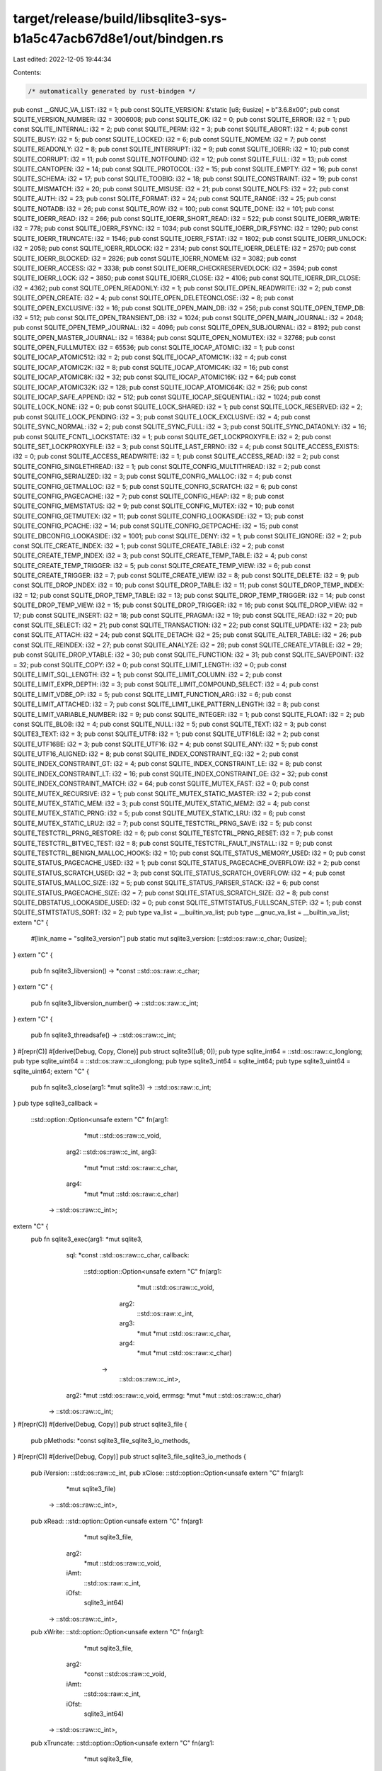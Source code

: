 target/release/build/libsqlite3-sys-b1a5c47acb67d8e1/out/bindgen.rs
===================================================================

Last edited: 2022-12-05 19:44:34

Contents:

.. code-block:: rs

    /* automatically generated by rust-bindgen */

pub const __GNUC_VA_LIST: i32 = 1;
pub const SQLITE_VERSION: &'static [u8; 6usize] = b"3.6.8\x00";
pub const SQLITE_VERSION_NUMBER: i32 = 3006008;
pub const SQLITE_OK: i32 = 0;
pub const SQLITE_ERROR: i32 = 1;
pub const SQLITE_INTERNAL: i32 = 2;
pub const SQLITE_PERM: i32 = 3;
pub const SQLITE_ABORT: i32 = 4;
pub const SQLITE_BUSY: i32 = 5;
pub const SQLITE_LOCKED: i32 = 6;
pub const SQLITE_NOMEM: i32 = 7;
pub const SQLITE_READONLY: i32 = 8;
pub const SQLITE_INTERRUPT: i32 = 9;
pub const SQLITE_IOERR: i32 = 10;
pub const SQLITE_CORRUPT: i32 = 11;
pub const SQLITE_NOTFOUND: i32 = 12;
pub const SQLITE_FULL: i32 = 13;
pub const SQLITE_CANTOPEN: i32 = 14;
pub const SQLITE_PROTOCOL: i32 = 15;
pub const SQLITE_EMPTY: i32 = 16;
pub const SQLITE_SCHEMA: i32 = 17;
pub const SQLITE_TOOBIG: i32 = 18;
pub const SQLITE_CONSTRAINT: i32 = 19;
pub const SQLITE_MISMATCH: i32 = 20;
pub const SQLITE_MISUSE: i32 = 21;
pub const SQLITE_NOLFS: i32 = 22;
pub const SQLITE_AUTH: i32 = 23;
pub const SQLITE_FORMAT: i32 = 24;
pub const SQLITE_RANGE: i32 = 25;
pub const SQLITE_NOTADB: i32 = 26;
pub const SQLITE_ROW: i32 = 100;
pub const SQLITE_DONE: i32 = 101;
pub const SQLITE_IOERR_READ: i32 = 266;
pub const SQLITE_IOERR_SHORT_READ: i32 = 522;
pub const SQLITE_IOERR_WRITE: i32 = 778;
pub const SQLITE_IOERR_FSYNC: i32 = 1034;
pub const SQLITE_IOERR_DIR_FSYNC: i32 = 1290;
pub const SQLITE_IOERR_TRUNCATE: i32 = 1546;
pub const SQLITE_IOERR_FSTAT: i32 = 1802;
pub const SQLITE_IOERR_UNLOCK: i32 = 2058;
pub const SQLITE_IOERR_RDLOCK: i32 = 2314;
pub const SQLITE_IOERR_DELETE: i32 = 2570;
pub const SQLITE_IOERR_BLOCKED: i32 = 2826;
pub const SQLITE_IOERR_NOMEM: i32 = 3082;
pub const SQLITE_IOERR_ACCESS: i32 = 3338;
pub const SQLITE_IOERR_CHECKRESERVEDLOCK: i32 = 3594;
pub const SQLITE_IOERR_LOCK: i32 = 3850;
pub const SQLITE_IOERR_CLOSE: i32 = 4106;
pub const SQLITE_IOERR_DIR_CLOSE: i32 = 4362;
pub const SQLITE_OPEN_READONLY: i32 = 1;
pub const SQLITE_OPEN_READWRITE: i32 = 2;
pub const SQLITE_OPEN_CREATE: i32 = 4;
pub const SQLITE_OPEN_DELETEONCLOSE: i32 = 8;
pub const SQLITE_OPEN_EXCLUSIVE: i32 = 16;
pub const SQLITE_OPEN_MAIN_DB: i32 = 256;
pub const SQLITE_OPEN_TEMP_DB: i32 = 512;
pub const SQLITE_OPEN_TRANSIENT_DB: i32 = 1024;
pub const SQLITE_OPEN_MAIN_JOURNAL: i32 = 2048;
pub const SQLITE_OPEN_TEMP_JOURNAL: i32 = 4096;
pub const SQLITE_OPEN_SUBJOURNAL: i32 = 8192;
pub const SQLITE_OPEN_MASTER_JOURNAL: i32 = 16384;
pub const SQLITE_OPEN_NOMUTEX: i32 = 32768;
pub const SQLITE_OPEN_FULLMUTEX: i32 = 65536;
pub const SQLITE_IOCAP_ATOMIC: i32 = 1;
pub const SQLITE_IOCAP_ATOMIC512: i32 = 2;
pub const SQLITE_IOCAP_ATOMIC1K: i32 = 4;
pub const SQLITE_IOCAP_ATOMIC2K: i32 = 8;
pub const SQLITE_IOCAP_ATOMIC4K: i32 = 16;
pub const SQLITE_IOCAP_ATOMIC8K: i32 = 32;
pub const SQLITE_IOCAP_ATOMIC16K: i32 = 64;
pub const SQLITE_IOCAP_ATOMIC32K: i32 = 128;
pub const SQLITE_IOCAP_ATOMIC64K: i32 = 256;
pub const SQLITE_IOCAP_SAFE_APPEND: i32 = 512;
pub const SQLITE_IOCAP_SEQUENTIAL: i32 = 1024;
pub const SQLITE_LOCK_NONE: i32 = 0;
pub const SQLITE_LOCK_SHARED: i32 = 1;
pub const SQLITE_LOCK_RESERVED: i32 = 2;
pub const SQLITE_LOCK_PENDING: i32 = 3;
pub const SQLITE_LOCK_EXCLUSIVE: i32 = 4;
pub const SQLITE_SYNC_NORMAL: i32 = 2;
pub const SQLITE_SYNC_FULL: i32 = 3;
pub const SQLITE_SYNC_DATAONLY: i32 = 16;
pub const SQLITE_FCNTL_LOCKSTATE: i32 = 1;
pub const SQLITE_GET_LOCKPROXYFILE: i32 = 2;
pub const SQLITE_SET_LOCKPROXYFILE: i32 = 3;
pub const SQLITE_LAST_ERRNO: i32 = 4;
pub const SQLITE_ACCESS_EXISTS: i32 = 0;
pub const SQLITE_ACCESS_READWRITE: i32 = 1;
pub const SQLITE_ACCESS_READ: i32 = 2;
pub const SQLITE_CONFIG_SINGLETHREAD: i32 = 1;
pub const SQLITE_CONFIG_MULTITHREAD: i32 = 2;
pub const SQLITE_CONFIG_SERIALIZED: i32 = 3;
pub const SQLITE_CONFIG_MALLOC: i32 = 4;
pub const SQLITE_CONFIG_GETMALLOC: i32 = 5;
pub const SQLITE_CONFIG_SCRATCH: i32 = 6;
pub const SQLITE_CONFIG_PAGECACHE: i32 = 7;
pub const SQLITE_CONFIG_HEAP: i32 = 8;
pub const SQLITE_CONFIG_MEMSTATUS: i32 = 9;
pub const SQLITE_CONFIG_MUTEX: i32 = 10;
pub const SQLITE_CONFIG_GETMUTEX: i32 = 11;
pub const SQLITE_CONFIG_LOOKASIDE: i32 = 13;
pub const SQLITE_CONFIG_PCACHE: i32 = 14;
pub const SQLITE_CONFIG_GETPCACHE: i32 = 15;
pub const SQLITE_DBCONFIG_LOOKASIDE: i32 = 1001;
pub const SQLITE_DENY: i32 = 1;
pub const SQLITE_IGNORE: i32 = 2;
pub const SQLITE_CREATE_INDEX: i32 = 1;
pub const SQLITE_CREATE_TABLE: i32 = 2;
pub const SQLITE_CREATE_TEMP_INDEX: i32 = 3;
pub const SQLITE_CREATE_TEMP_TABLE: i32 = 4;
pub const SQLITE_CREATE_TEMP_TRIGGER: i32 = 5;
pub const SQLITE_CREATE_TEMP_VIEW: i32 = 6;
pub const SQLITE_CREATE_TRIGGER: i32 = 7;
pub const SQLITE_CREATE_VIEW: i32 = 8;
pub const SQLITE_DELETE: i32 = 9;
pub const SQLITE_DROP_INDEX: i32 = 10;
pub const SQLITE_DROP_TABLE: i32 = 11;
pub const SQLITE_DROP_TEMP_INDEX: i32 = 12;
pub const SQLITE_DROP_TEMP_TABLE: i32 = 13;
pub const SQLITE_DROP_TEMP_TRIGGER: i32 = 14;
pub const SQLITE_DROP_TEMP_VIEW: i32 = 15;
pub const SQLITE_DROP_TRIGGER: i32 = 16;
pub const SQLITE_DROP_VIEW: i32 = 17;
pub const SQLITE_INSERT: i32 = 18;
pub const SQLITE_PRAGMA: i32 = 19;
pub const SQLITE_READ: i32 = 20;
pub const SQLITE_SELECT: i32 = 21;
pub const SQLITE_TRANSACTION: i32 = 22;
pub const SQLITE_UPDATE: i32 = 23;
pub const SQLITE_ATTACH: i32 = 24;
pub const SQLITE_DETACH: i32 = 25;
pub const SQLITE_ALTER_TABLE: i32 = 26;
pub const SQLITE_REINDEX: i32 = 27;
pub const SQLITE_ANALYZE: i32 = 28;
pub const SQLITE_CREATE_VTABLE: i32 = 29;
pub const SQLITE_DROP_VTABLE: i32 = 30;
pub const SQLITE_FUNCTION: i32 = 31;
pub const SQLITE_SAVEPOINT: i32 = 32;
pub const SQLITE_COPY: i32 = 0;
pub const SQLITE_LIMIT_LENGTH: i32 = 0;
pub const SQLITE_LIMIT_SQL_LENGTH: i32 = 1;
pub const SQLITE_LIMIT_COLUMN: i32 = 2;
pub const SQLITE_LIMIT_EXPR_DEPTH: i32 = 3;
pub const SQLITE_LIMIT_COMPOUND_SELECT: i32 = 4;
pub const SQLITE_LIMIT_VDBE_OP: i32 = 5;
pub const SQLITE_LIMIT_FUNCTION_ARG: i32 = 6;
pub const SQLITE_LIMIT_ATTACHED: i32 = 7;
pub const SQLITE_LIMIT_LIKE_PATTERN_LENGTH: i32 = 8;
pub const SQLITE_LIMIT_VARIABLE_NUMBER: i32 = 9;
pub const SQLITE_INTEGER: i32 = 1;
pub const SQLITE_FLOAT: i32 = 2;
pub const SQLITE_BLOB: i32 = 4;
pub const SQLITE_NULL: i32 = 5;
pub const SQLITE_TEXT: i32 = 3;
pub const SQLITE3_TEXT: i32 = 3;
pub const SQLITE_UTF8: i32 = 1;
pub const SQLITE_UTF16LE: i32 = 2;
pub const SQLITE_UTF16BE: i32 = 3;
pub const SQLITE_UTF16: i32 = 4;
pub const SQLITE_ANY: i32 = 5;
pub const SQLITE_UTF16_ALIGNED: i32 = 8;
pub const SQLITE_INDEX_CONSTRAINT_EQ: i32 = 2;
pub const SQLITE_INDEX_CONSTRAINT_GT: i32 = 4;
pub const SQLITE_INDEX_CONSTRAINT_LE: i32 = 8;
pub const SQLITE_INDEX_CONSTRAINT_LT: i32 = 16;
pub const SQLITE_INDEX_CONSTRAINT_GE: i32 = 32;
pub const SQLITE_INDEX_CONSTRAINT_MATCH: i32 = 64;
pub const SQLITE_MUTEX_FAST: i32 = 0;
pub const SQLITE_MUTEX_RECURSIVE: i32 = 1;
pub const SQLITE_MUTEX_STATIC_MASTER: i32 = 2;
pub const SQLITE_MUTEX_STATIC_MEM: i32 = 3;
pub const SQLITE_MUTEX_STATIC_MEM2: i32 = 4;
pub const SQLITE_MUTEX_STATIC_PRNG: i32 = 5;
pub const SQLITE_MUTEX_STATIC_LRU: i32 = 6;
pub const SQLITE_MUTEX_STATIC_LRU2: i32 = 7;
pub const SQLITE_TESTCTRL_PRNG_SAVE: i32 = 5;
pub const SQLITE_TESTCTRL_PRNG_RESTORE: i32 = 6;
pub const SQLITE_TESTCTRL_PRNG_RESET: i32 = 7;
pub const SQLITE_TESTCTRL_BITVEC_TEST: i32 = 8;
pub const SQLITE_TESTCTRL_FAULT_INSTALL: i32 = 9;
pub const SQLITE_TESTCTRL_BENIGN_MALLOC_HOOKS: i32 = 10;
pub const SQLITE_STATUS_MEMORY_USED: i32 = 0;
pub const SQLITE_STATUS_PAGECACHE_USED: i32 = 1;
pub const SQLITE_STATUS_PAGECACHE_OVERFLOW: i32 = 2;
pub const SQLITE_STATUS_SCRATCH_USED: i32 = 3;
pub const SQLITE_STATUS_SCRATCH_OVERFLOW: i32 = 4;
pub const SQLITE_STATUS_MALLOC_SIZE: i32 = 5;
pub const SQLITE_STATUS_PARSER_STACK: i32 = 6;
pub const SQLITE_STATUS_PAGECACHE_SIZE: i32 = 7;
pub const SQLITE_STATUS_SCRATCH_SIZE: i32 = 8;
pub const SQLITE_DBSTATUS_LOOKASIDE_USED: i32 = 0;
pub const SQLITE_STMTSTATUS_FULLSCAN_STEP: i32 = 1;
pub const SQLITE_STMTSTATUS_SORT: i32 = 2;
pub type va_list = __builtin_va_list;
pub type __gnuc_va_list = __builtin_va_list;
extern "C" {
    #[link_name = "sqlite3_version"]
    pub static mut sqlite3_version: [::std::os::raw::c_char; 0usize];
}
extern "C" {
    pub fn sqlite3_libversion() -> *const ::std::os::raw::c_char;
}
extern "C" {
    pub fn sqlite3_libversion_number() -> ::std::os::raw::c_int;
}
extern "C" {
    pub fn sqlite3_threadsafe() -> ::std::os::raw::c_int;
}
#[repr(C)]
#[derive(Debug, Copy, Clone)]
pub struct sqlite3([u8; 0]);
pub type sqlite_int64 = ::std::os::raw::c_longlong;
pub type sqlite_uint64 = ::std::os::raw::c_ulonglong;
pub type sqlite3_int64 = sqlite_int64;
pub type sqlite3_uint64 = sqlite_uint64;
extern "C" {
    pub fn sqlite3_close(arg1: *mut sqlite3) -> ::std::os::raw::c_int;
}
pub type sqlite3_callback =
    ::std::option::Option<unsafe extern "C" fn(arg1:
                                                   *mut ::std::os::raw::c_void,
                                               arg2: ::std::os::raw::c_int,
                                               arg3:
                                                   *mut *mut ::std::os::raw::c_char,
                                               arg4:
                                                   *mut *mut ::std::os::raw::c_char)
                              -> ::std::os::raw::c_int>;
extern "C" {
    pub fn sqlite3_exec(arg1: *mut sqlite3,
                        sql: *const ::std::os::raw::c_char,
                        callback:
                            ::std::option::Option<unsafe extern "C" fn(arg1:
                                                                           *mut ::std::os::raw::c_void,
                                                                       arg2:
                                                                           ::std::os::raw::c_int,
                                                                       arg3:
                                                                           *mut *mut ::std::os::raw::c_char,
                                                                       arg4:
                                                                           *mut *mut ::std::os::raw::c_char)
                                                      ->
                                                          ::std::os::raw::c_int>,
                        arg2: *mut ::std::os::raw::c_void,
                        errmsg: *mut *mut ::std::os::raw::c_char)
     -> ::std::os::raw::c_int;
}
#[repr(C)]
#[derive(Debug, Copy)]
pub struct sqlite3_file {
    pub pMethods: *const sqlite3_file_sqlite3_io_methods,
}
#[repr(C)]
#[derive(Debug, Copy)]
pub struct sqlite3_file_sqlite3_io_methods {
    pub iVersion: ::std::os::raw::c_int,
    pub xClose: ::std::option::Option<unsafe extern "C" fn(arg1:
                                                               *mut sqlite3_file)
                                          -> ::std::os::raw::c_int>,
    pub xRead: ::std::option::Option<unsafe extern "C" fn(arg1:
                                                              *mut sqlite3_file,
                                                          arg2:
                                                              *mut ::std::os::raw::c_void,
                                                          iAmt:
                                                              ::std::os::raw::c_int,
                                                          iOfst:
                                                              sqlite3_int64)
                                         -> ::std::os::raw::c_int>,
    pub xWrite: ::std::option::Option<unsafe extern "C" fn(arg1:
                                                               *mut sqlite3_file,
                                                           arg2:
                                                               *const ::std::os::raw::c_void,
                                                           iAmt:
                                                               ::std::os::raw::c_int,
                                                           iOfst:
                                                               sqlite3_int64)
                                          -> ::std::os::raw::c_int>,
    pub xTruncate: ::std::option::Option<unsafe extern "C" fn(arg1:
                                                                  *mut sqlite3_file,
                                                              size:
                                                                  sqlite3_int64)
                                             -> ::std::os::raw::c_int>,
    pub xSync: ::std::option::Option<unsafe extern "C" fn(arg1:
                                                              *mut sqlite3_file,
                                                          flags:
                                                              ::std::os::raw::c_int)
                                         -> ::std::os::raw::c_int>,
    pub xFileSize: ::std::option::Option<unsafe extern "C" fn(arg1:
                                                                  *mut sqlite3_file,
                                                              pSize:
                                                                  *mut sqlite3_int64)
                                             -> ::std::os::raw::c_int>,
    pub xLock: ::std::option::Option<unsafe extern "C" fn(arg1:
                                                              *mut sqlite3_file,
                                                          arg2:
                                                              ::std::os::raw::c_int)
                                         -> ::std::os::raw::c_int>,
    pub xUnlock: ::std::option::Option<unsafe extern "C" fn(arg1:
                                                                *mut sqlite3_file,
                                                            arg2:
                                                                ::std::os::raw::c_int)
                                           -> ::std::os::raw::c_int>,
    pub xCheckReservedLock: ::std::option::Option<unsafe extern "C" fn(arg1:
                                                                           *mut sqlite3_file,
                                                                       pResOut:
                                                                           *mut ::std::os::raw::c_int)
                                                      ->
                                                          ::std::os::raw::c_int>,
    pub xFileControl: ::std::option::Option<unsafe extern "C" fn(arg1:
                                                                     *mut sqlite3_file,
                                                                 op:
                                                                     ::std::os::raw::c_int,
                                                                 pArg:
                                                                     *mut ::std::os::raw::c_void)
                                                -> ::std::os::raw::c_int>,
    pub xSectorSize: ::std::option::Option<unsafe extern "C" fn(arg1:
                                                                    *mut sqlite3_file)
                                               -> ::std::os::raw::c_int>,
    pub xDeviceCharacteristics: ::std::option::Option<unsafe extern "C" fn(arg1:
                                                                               *mut sqlite3_file)
                                                          ->
                                                              ::std::os::raw::c_int>,
}
#[test]
fn bindgen_test_layout_sqlite3_file_sqlite3_io_methods() {
    assert_eq!(::std::mem::size_of::<sqlite3_file_sqlite3_io_methods>() ,
               104usize);
    assert_eq!(::std::mem::align_of::<sqlite3_file_sqlite3_io_methods>() ,
               8usize);
}
impl Clone for sqlite3_file_sqlite3_io_methods {
    fn clone(&self) -> Self { *self }
}
#[test]
fn bindgen_test_layout_sqlite3_file() {
    assert_eq!(::std::mem::size_of::<sqlite3_file>() , 8usize);
    assert_eq!(::std::mem::align_of::<sqlite3_file>() , 8usize);
}
impl Clone for sqlite3_file {
    fn clone(&self) -> Self { *self }
}
pub type sqlite3_io_methods = sqlite3_file_sqlite3_io_methods;
#[repr(C)]
#[derive(Debug, Copy, Clone)]
pub struct sqlite3_mutex([u8; 0]);
#[repr(C)]
#[derive(Debug, Copy)]
pub struct sqlite3_vfs {
    pub iVersion: ::std::os::raw::c_int,
    pub szOsFile: ::std::os::raw::c_int,
    pub mxPathname: ::std::os::raw::c_int,
    pub pNext: *mut sqlite3_vfs,
    pub zName: *const ::std::os::raw::c_char,
    pub pAppData: *mut ::std::os::raw::c_void,
    pub xOpen: ::std::option::Option<unsafe extern "C" fn(arg1:
                                                              *mut sqlite3_vfs,
                                                          zName:
                                                              *const ::std::os::raw::c_char,
                                                          arg2:
                                                              *mut sqlite3_file,
                                                          flags:
                                                              ::std::os::raw::c_int,
                                                          pOutFlags:
                                                              *mut ::std::os::raw::c_int)
                                         -> ::std::os::raw::c_int>,
    pub xDelete: ::std::option::Option<unsafe extern "C" fn(arg1:
                                                                *mut sqlite3_vfs,
                                                            zName:
                                                                *const ::std::os::raw::c_char,
                                                            syncDir:
                                                                ::std::os::raw::c_int)
                                           -> ::std::os::raw::c_int>,
    pub xAccess: ::std::option::Option<unsafe extern "C" fn(arg1:
                                                                *mut sqlite3_vfs,
                                                            zName:
                                                                *const ::std::os::raw::c_char,
                                                            flags:
                                                                ::std::os::raw::c_int,
                                                            pResOut:
                                                                *mut ::std::os::raw::c_int)
                                           -> ::std::os::raw::c_int>,
    pub xFullPathname: ::std::option::Option<unsafe extern "C" fn(arg1:
                                                                      *mut sqlite3_vfs,
                                                                  zName:
                                                                      *const ::std::os::raw::c_char,
                                                                  nOut:
                                                                      ::std::os::raw::c_int,
                                                                  zOut:
                                                                      *mut ::std::os::raw::c_char)
                                                 -> ::std::os::raw::c_int>,
    pub xDlOpen: ::std::option::Option<unsafe extern "C" fn(arg1:
                                                                *mut sqlite3_vfs,
                                                            zFilename:
                                                                *const ::std::os::raw::c_char)
                                           -> *mut ::std::os::raw::c_void>,
    pub xDlError: ::std::option::Option<unsafe extern "C" fn(arg1:
                                                                 *mut sqlite3_vfs,
                                                             nByte:
                                                                 ::std::os::raw::c_int,
                                                             zErrMsg:
                                                                 *mut ::std::os::raw::c_char)>,
    pub xDlSym: ::std::option::Option<unsafe extern "C" fn(arg1:
                                                               *mut sqlite3_vfs,
                                                           arg2:
                                                               *mut ::std::os::raw::c_void,
                                                           zSymbol:
                                                               *const ::std::os::raw::c_char)
                                          ->
                                              ::std::option::Option<unsafe extern "C" fn()>>,
    pub xDlClose: ::std::option::Option<unsafe extern "C" fn(arg1:
                                                                 *mut sqlite3_vfs,
                                                             arg2:
                                                                 *mut ::std::os::raw::c_void)>,
    pub xRandomness: ::std::option::Option<unsafe extern "C" fn(arg1:
                                                                    *mut sqlite3_vfs,
                                                                nByte:
                                                                    ::std::os::raw::c_int,
                                                                zOut:
                                                                    *mut ::std::os::raw::c_char)
                                               -> ::std::os::raw::c_int>,
    pub xSleep: ::std::option::Option<unsafe extern "C" fn(arg1:
                                                               *mut sqlite3_vfs,
                                                           microseconds:
                                                               ::std::os::raw::c_int)
                                          -> ::std::os::raw::c_int>,
    pub xCurrentTime: ::std::option::Option<unsafe extern "C" fn(arg1:
                                                                     *mut sqlite3_vfs,
                                                                 arg2:
                                                                     *mut f64)
                                                -> ::std::os::raw::c_int>,
    pub xGetLastError: ::std::option::Option<unsafe extern "C" fn(arg1:
                                                                      *mut sqlite3_vfs,
                                                                  arg2:
                                                                      ::std::os::raw::c_int,
                                                                  arg3:
                                                                      *mut ::std::os::raw::c_char)
                                                 -> ::std::os::raw::c_int>,
}
#[test]
fn bindgen_test_layout_sqlite3_vfs() {
    assert_eq!(::std::mem::size_of::<sqlite3_vfs>() , 136usize);
    assert_eq!(::std::mem::align_of::<sqlite3_vfs>() , 8usize);
}
impl Clone for sqlite3_vfs {
    fn clone(&self) -> Self { *self }
}
extern "C" {
    pub fn sqlite3_initialize() -> ::std::os::raw::c_int;
}
extern "C" {
    pub fn sqlite3_shutdown() -> ::std::os::raw::c_int;
}
extern "C" {
    pub fn sqlite3_os_init() -> ::std::os::raw::c_int;
}
extern "C" {
    pub fn sqlite3_os_end() -> ::std::os::raw::c_int;
}
extern "C" {
    pub fn sqlite3_config(arg1: ::std::os::raw::c_int, ...)
     -> ::std::os::raw::c_int;
}
extern "C" {
    pub fn sqlite3_db_config(arg1: *mut sqlite3,
                             op: ::std::os::raw::c_int, ...)
     -> ::std::os::raw::c_int;
}
#[repr(C)]
#[derive(Debug, Copy)]
pub struct sqlite3_mem_methods {
    pub xMalloc: ::std::option::Option<unsafe extern "C" fn(arg1:
                                                                ::std::os::raw::c_int)
                                           -> *mut ::std::os::raw::c_void>,
    pub xFree: ::std::option::Option<unsafe extern "C" fn(arg1:
                                                              *mut ::std::os::raw::c_void)>,
    pub xRealloc: ::std::option::Option<unsafe extern "C" fn(arg1:
                                                                 *mut ::std::os::raw::c_void,
                                                             arg2:
                                                                 ::std::os::raw::c_int)
                                            -> *mut ::std::os::raw::c_void>,
    pub xSize: ::std::option::Option<unsafe extern "C" fn(arg1:
                                                              *mut ::std::os::raw::c_void)
                                         -> ::std::os::raw::c_int>,
    pub xRoundup: ::std::option::Option<unsafe extern "C" fn(arg1:
                                                                 ::std::os::raw::c_int)
                                            -> ::std::os::raw::c_int>,
    pub xInit: ::std::option::Option<unsafe extern "C" fn(arg1:
                                                              *mut ::std::os::raw::c_void)
                                         -> ::std::os::raw::c_int>,
    pub xShutdown: ::std::option::Option<unsafe extern "C" fn(arg1:
                                                                  *mut ::std::os::raw::c_void)>,
    pub pAppData: *mut ::std::os::raw::c_void,
}
#[test]
fn bindgen_test_layout_sqlite3_mem_methods() {
    assert_eq!(::std::mem::size_of::<sqlite3_mem_methods>() , 64usize);
    assert_eq!(::std::mem::align_of::<sqlite3_mem_methods>() , 8usize);
}
impl Clone for sqlite3_mem_methods {
    fn clone(&self) -> Self { *self }
}
extern "C" {
    pub fn sqlite3_extended_result_codes(arg1: *mut sqlite3,
                                         onoff: ::std::os::raw::c_int)
     -> ::std::os::raw::c_int;
}
extern "C" {
    pub fn sqlite3_last_insert_rowid(arg1: *mut sqlite3) -> sqlite3_int64;
}
extern "C" {
    pub fn sqlite3_changes(arg1: *mut sqlite3) -> ::std::os::raw::c_int;
}
extern "C" {
    pub fn sqlite3_total_changes(arg1: *mut sqlite3) -> ::std::os::raw::c_int;
}
extern "C" {
    pub fn sqlite3_interrupt(arg1: *mut sqlite3);
}
extern "C" {
    pub fn sqlite3_complete(sql: *const ::std::os::raw::c_char)
     -> ::std::os::raw::c_int;
}
extern "C" {
    pub fn sqlite3_complete16(sql: *const ::std::os::raw::c_void)
     -> ::std::os::raw::c_int;
}
extern "C" {
    pub fn sqlite3_busy_handler(arg1: *mut sqlite3,
                                arg2:
                                    ::std::option::Option<unsafe extern "C" fn(arg1:
                                                                                   *mut ::std::os::raw::c_void,
                                                                               arg2:
                                                                                   ::std::os::raw::c_int)
                                                              ->
                                                                  ::std::os::raw::c_int>,
                                arg3: *mut ::std::os::raw::c_void)
     -> ::std::os::raw::c_int;
}
extern "C" {
    pub fn sqlite3_busy_timeout(arg1: *mut sqlite3, ms: ::std::os::raw::c_int)
     -> ::std::os::raw::c_int;
}
extern "C" {
    pub fn sqlite3_get_table(db: *mut sqlite3,
                             zSql: *const ::std::os::raw::c_char,
                             pazResult: *mut *mut *mut ::std::os::raw::c_char,
                             pnRow: *mut ::std::os::raw::c_int,
                             pnColumn: *mut ::std::os::raw::c_int,
                             pzErrmsg: *mut *mut ::std::os::raw::c_char)
     -> ::std::os::raw::c_int;
}
extern "C" {
    pub fn sqlite3_free_table(result: *mut *mut ::std::os::raw::c_char);
}
extern "C" {
    pub fn sqlite3_mprintf(arg1: *const ::std::os::raw::c_char, ...)
     -> *mut ::std::os::raw::c_char;
}
extern "C" {
    pub fn sqlite3_vmprintf(arg1: *const ::std::os::raw::c_char,
                            arg2: *mut __va_list_tag)
     -> *mut ::std::os::raw::c_char;
}
extern "C" {
    pub fn sqlite3_snprintf(arg1: ::std::os::raw::c_int,
                            arg2: *mut ::std::os::raw::c_char,
                            arg3: *const ::std::os::raw::c_char, ...)
     -> *mut ::std::os::raw::c_char;
}
extern "C" {
    pub fn sqlite3_malloc(arg1: ::std::os::raw::c_int)
     -> *mut ::std::os::raw::c_void;
}
extern "C" {
    pub fn sqlite3_realloc(arg1: *mut ::std::os::raw::c_void,
                           arg2: ::std::os::raw::c_int)
     -> *mut ::std::os::raw::c_void;
}
extern "C" {
    pub fn sqlite3_free(arg1: *mut ::std::os::raw::c_void);
}
extern "C" {
    pub fn sqlite3_memory_used() -> sqlite3_int64;
}
extern "C" {
    pub fn sqlite3_memory_highwater(resetFlag: ::std::os::raw::c_int)
     -> sqlite3_int64;
}
extern "C" {
    pub fn sqlite3_randomness(N: ::std::os::raw::c_int,
                              P: *mut ::std::os::raw::c_void);
}
extern "C" {
    pub fn sqlite3_set_authorizer(arg1: *mut sqlite3,
                                  xAuth:
                                      ::std::option::Option<unsafe extern "C" fn(arg1:
                                                                                     *mut ::std::os::raw::c_void,
                                                                                 arg2:
                                                                                     ::std::os::raw::c_int,
                                                                                 arg3:
                                                                                     *const ::std::os::raw::c_char,
                                                                                 arg4:
                                                                                     *const ::std::os::raw::c_char,
                                                                                 arg5:
                                                                                     *const ::std::os::raw::c_char,
                                                                                 arg6:
                                                                                     *const ::std::os::raw::c_char)
                                                                ->
                                                                    ::std::os::raw::c_int>,
                                  pUserData: *mut ::std::os::raw::c_void)
     -> ::std::os::raw::c_int;
}
extern "C" {
    pub fn sqlite3_trace(arg1: *mut sqlite3,
                         xTrace:
                             ::std::option::Option<unsafe extern "C" fn(arg1:
                                                                            *mut ::std::os::raw::c_void,
                                                                        arg2:
                                                                            *const ::std::os::raw::c_char)>,
                         arg2: *mut ::std::os::raw::c_void)
     -> *mut ::std::os::raw::c_void;
}
extern "C" {
    pub fn sqlite3_profile(arg1: *mut sqlite3,
                           xProfile:
                               ::std::option::Option<unsafe extern "C" fn(arg1:
                                                                              *mut ::std::os::raw::c_void,
                                                                          arg2:
                                                                              *const ::std::os::raw::c_char,
                                                                          arg3:
                                                                              sqlite3_uint64)>,
                           arg2: *mut ::std::os::raw::c_void)
     -> *mut ::std::os::raw::c_void;
}
extern "C" {
    pub fn sqlite3_progress_handler(arg1: *mut sqlite3,
                                    arg2: ::std::os::raw::c_int,
                                    arg3:
                                        ::std::option::Option<unsafe extern "C" fn(arg1:
                                                                                       *mut ::std::os::raw::c_void)
                                                                  ->
                                                                      ::std::os::raw::c_int>,
                                    arg4: *mut ::std::os::raw::c_void);
}
extern "C" {
    pub fn sqlite3_open(filename: *const ::std::os::raw::c_char,
                        ppDb: *mut *mut sqlite3) -> ::std::os::raw::c_int;
}
extern "C" {
    pub fn sqlite3_open16(filename: *const ::std::os::raw::c_void,
                          ppDb: *mut *mut sqlite3) -> ::std::os::raw::c_int;
}
extern "C" {
    pub fn sqlite3_open_v2(filename: *const ::std::os::raw::c_char,
                           ppDb: *mut *mut sqlite3,
                           flags: ::std::os::raw::c_int,
                           zVfs: *const ::std::os::raw::c_char)
     -> ::std::os::raw::c_int;
}
extern "C" {
    pub fn sqlite3_errcode(db: *mut sqlite3) -> ::std::os::raw::c_int;
}
extern "C" {
    pub fn sqlite3_extended_errcode(db: *mut sqlite3)
     -> ::std::os::raw::c_int;
}
extern "C" {
    pub fn sqlite3_errmsg(arg1: *mut sqlite3)
     -> *const ::std::os::raw::c_char;
}
extern "C" {
    pub fn sqlite3_errmsg16(arg1: *mut sqlite3)
     -> *const ::std::os::raw::c_void;
}
#[repr(C)]
#[derive(Debug, Copy, Clone)]
pub struct sqlite3_stmt([u8; 0]);
extern "C" {
    pub fn sqlite3_limit(arg1: *mut sqlite3, id: ::std::os::raw::c_int,
                         newVal: ::std::os::raw::c_int)
     -> ::std::os::raw::c_int;
}
extern "C" {
    pub fn sqlite3_prepare(db: *mut sqlite3,
                           zSql: *const ::std::os::raw::c_char,
                           nByte: ::std::os::raw::c_int,
                           ppStmt: *mut *mut sqlite3_stmt,
                           pzTail: *mut *const ::std::os::raw::c_char)
     -> ::std::os::raw::c_int;
}
extern "C" {
    pub fn sqlite3_prepare_v2(db: *mut sqlite3,
                              zSql: *const ::std::os::raw::c_char,
                              nByte: ::std::os::raw::c_int,
                              ppStmt: *mut *mut sqlite3_stmt,
                              pzTail: *mut *const ::std::os::raw::c_char)
     -> ::std::os::raw::c_int;
}
extern "C" {
    pub fn sqlite3_prepare16(db: *mut sqlite3,
                             zSql: *const ::std::os::raw::c_void,
                             nByte: ::std::os::raw::c_int,
                             ppStmt: *mut *mut sqlite3_stmt,
                             pzTail: *mut *const ::std::os::raw::c_void)
     -> ::std::os::raw::c_int;
}
extern "C" {
    pub fn sqlite3_prepare16_v2(db: *mut sqlite3,
                                zSql: *const ::std::os::raw::c_void,
                                nByte: ::std::os::raw::c_int,
                                ppStmt: *mut *mut sqlite3_stmt,
                                pzTail: *mut *const ::std::os::raw::c_void)
     -> ::std::os::raw::c_int;
}
extern "C" {
    pub fn sqlite3_sql(pStmt: *mut sqlite3_stmt)
     -> *const ::std::os::raw::c_char;
}
#[repr(C)]
#[derive(Debug, Copy, Clone)]
pub struct Mem([u8; 0]);
pub type sqlite3_value = Mem;
#[repr(C)]
#[derive(Debug, Copy, Clone)]
pub struct sqlite3_context([u8; 0]);
extern "C" {
    pub fn sqlite3_bind_blob(arg1: *mut sqlite3_stmt,
                             arg2: ::std::os::raw::c_int,
                             arg3: *const ::std::os::raw::c_void,
                             n: ::std::os::raw::c_int,
                             arg4:
                                 ::std::option::Option<unsafe extern "C" fn(arg1:
                                                                                *mut ::std::os::raw::c_void)>)
     -> ::std::os::raw::c_int;
}
extern "C" {
    pub fn sqlite3_bind_double(arg1: *mut sqlite3_stmt,
                               arg2: ::std::os::raw::c_int, arg3: f64)
     -> ::std::os::raw::c_int;
}
extern "C" {
    pub fn sqlite3_bind_int(arg1: *mut sqlite3_stmt,
                            arg2: ::std::os::raw::c_int,
                            arg3: ::std::os::raw::c_int)
     -> ::std::os::raw::c_int;
}
extern "C" {
    pub fn sqlite3_bind_int64(arg1: *mut sqlite3_stmt,
                              arg2: ::std::os::raw::c_int,
                              arg3: sqlite3_int64) -> ::std::os::raw::c_int;
}
extern "C" {
    pub fn sqlite3_bind_null(arg1: *mut sqlite3_stmt,
                             arg2: ::std::os::raw::c_int)
     -> ::std::os::raw::c_int;
}
extern "C" {
    pub fn sqlite3_bind_text(arg1: *mut sqlite3_stmt,
                             arg2: ::std::os::raw::c_int,
                             arg3: *const ::std::os::raw::c_char,
                             n: ::std::os::raw::c_int,
                             arg4:
                                 ::std::option::Option<unsafe extern "C" fn(arg1:
                                                                                *mut ::std::os::raw::c_void)>)
     -> ::std::os::raw::c_int;
}
extern "C" {
    pub fn sqlite3_bind_text16(arg1: *mut sqlite3_stmt,
                               arg2: ::std::os::raw::c_int,
                               arg3: *const ::std::os::raw::c_void,
                               arg4: ::std::os::raw::c_int,
                               arg5:
                                   ::std::option::Option<unsafe extern "C" fn(arg1:
                                                                                  *mut ::std::os::raw::c_void)>)
     -> ::std::os::raw::c_int;
}
extern "C" {
    pub fn sqlite3_bind_value(arg1: *mut sqlite3_stmt,
                              arg2: ::std::os::raw::c_int,
                              arg3: *const sqlite3_value)
     -> ::std::os::raw::c_int;
}
extern "C" {
    pub fn sqlite3_bind_zeroblob(arg1: *mut sqlite3_stmt,
                                 arg2: ::std::os::raw::c_int,
                                 n: ::std::os::raw::c_int)
     -> ::std::os::raw::c_int;
}
extern "C" {
    pub fn sqlite3_bind_parameter_count(arg1: *mut sqlite3_stmt)
     -> ::std::os::raw::c_int;
}
extern "C" {
    pub fn sqlite3_bind_parameter_name(arg1: *mut sqlite3_stmt,
                                       arg2: ::std::os::raw::c_int)
     -> *const ::std::os::raw::c_char;
}
extern "C" {
    pub fn sqlite3_bind_parameter_index(arg1: *mut sqlite3_stmt,
                                        zName: *const ::std::os::raw::c_char)
     -> ::std::os::raw::c_int;
}
extern "C" {
    pub fn sqlite3_clear_bindings(arg1: *mut sqlite3_stmt)
     -> ::std::os::raw::c_int;
}
extern "C" {
    pub fn sqlite3_column_count(pStmt: *mut sqlite3_stmt)
     -> ::std::os::raw::c_int;
}
extern "C" {
    pub fn sqlite3_column_name(arg1: *mut sqlite3_stmt,
                               N: ::std::os::raw::c_int)
     -> *const ::std::os::raw::c_char;
}
extern "C" {
    pub fn sqlite3_column_name16(arg1: *mut sqlite3_stmt,
                                 N: ::std::os::raw::c_int)
     -> *const ::std::os::raw::c_void;
}
extern "C" {
    pub fn sqlite3_column_database_name(arg1: *mut sqlite3_stmt,
                                        arg2: ::std::os::raw::c_int)
     -> *const ::std::os::raw::c_char;
}
extern "C" {
    pub fn sqlite3_column_database_name16(arg1: *mut sqlite3_stmt,
                                          arg2: ::std::os::raw::c_int)
     -> *const ::std::os::raw::c_void;
}
extern "C" {
    pub fn sqlite3_column_table_name(arg1: *mut sqlite3_stmt,
                                     arg2: ::std::os::raw::c_int)
     -> *const ::std::os::raw::c_char;
}
extern "C" {
    pub fn sqlite3_column_table_name16(arg1: *mut sqlite3_stmt,
                                       arg2: ::std::os::raw::c_int)
     -> *const ::std::os::raw::c_void;
}
extern "C" {
    pub fn sqlite3_column_origin_name(arg1: *mut sqlite3_stmt,
                                      arg2: ::std::os::raw::c_int)
     -> *const ::std::os::raw::c_char;
}
extern "C" {
    pub fn sqlite3_column_origin_name16(arg1: *mut sqlite3_stmt,
                                        arg2: ::std::os::raw::c_int)
     -> *const ::std::os::raw::c_void;
}
extern "C" {
    pub fn sqlite3_column_decltype(arg1: *mut sqlite3_stmt,
                                   arg2: ::std::os::raw::c_int)
     -> *const ::std::os::raw::c_char;
}
extern "C" {
    pub fn sqlite3_column_decltype16(arg1: *mut sqlite3_stmt,
                                     arg2: ::std::os::raw::c_int)
     -> *const ::std::os::raw::c_void;
}
extern "C" {
    pub fn sqlite3_step(arg1: *mut sqlite3_stmt) -> ::std::os::raw::c_int;
}
extern "C" {
    pub fn sqlite3_data_count(pStmt: *mut sqlite3_stmt)
     -> ::std::os::raw::c_int;
}
extern "C" {
    pub fn sqlite3_column_blob(arg1: *mut sqlite3_stmt,
                               iCol: ::std::os::raw::c_int)
     -> *const ::std::os::raw::c_void;
}
extern "C" {
    pub fn sqlite3_column_bytes(arg1: *mut sqlite3_stmt,
                                iCol: ::std::os::raw::c_int)
     -> ::std::os::raw::c_int;
}
extern "C" {
    pub fn sqlite3_column_bytes16(arg1: *mut sqlite3_stmt,
                                  iCol: ::std::os::raw::c_int)
     -> ::std::os::raw::c_int;
}
extern "C" {
    pub fn sqlite3_column_double(arg1: *mut sqlite3_stmt,
                                 iCol: ::std::os::raw::c_int) -> f64;
}
extern "C" {
    pub fn sqlite3_column_int(arg1: *mut sqlite3_stmt,
                              iCol: ::std::os::raw::c_int)
     -> ::std::os::raw::c_int;
}
extern "C" {
    pub fn sqlite3_column_int64(arg1: *mut sqlite3_stmt,
                                iCol: ::std::os::raw::c_int) -> sqlite3_int64;
}
extern "C" {
    pub fn sqlite3_column_text(arg1: *mut sqlite3_stmt,
                               iCol: ::std::os::raw::c_int)
     -> *const ::std::os::raw::c_uchar;
}
extern "C" {
    pub fn sqlite3_column_text16(arg1: *mut sqlite3_stmt,
                                 iCol: ::std::os::raw::c_int)
     -> *const ::std::os::raw::c_void;
}
extern "C" {
    pub fn sqlite3_column_type(arg1: *mut sqlite3_stmt,
                               iCol: ::std::os::raw::c_int)
     -> ::std::os::raw::c_int;
}
extern "C" {
    pub fn sqlite3_column_value(arg1: *mut sqlite3_stmt,
                                iCol: ::std::os::raw::c_int)
     -> *mut sqlite3_value;
}
extern "C" {
    pub fn sqlite3_finalize(pStmt: *mut sqlite3_stmt)
     -> ::std::os::raw::c_int;
}
extern "C" {
    pub fn sqlite3_reset(pStmt: *mut sqlite3_stmt) -> ::std::os::raw::c_int;
}
extern "C" {
    pub fn sqlite3_create_function(db: *mut sqlite3,
                                   zFunctionName:
                                       *const ::std::os::raw::c_char,
                                   nArg: ::std::os::raw::c_int,
                                   eTextRep: ::std::os::raw::c_int,
                                   pApp: *mut ::std::os::raw::c_void,
                                   xFunc:
                                       ::std::option::Option<unsafe extern "C" fn(arg1:
                                                                                      *mut sqlite3_context,
                                                                                  arg2:
                                                                                      ::std::os::raw::c_int,
                                                                                  arg3:
                                                                                      *mut *mut sqlite3_value)>,
                                   xStep:
                                       ::std::option::Option<unsafe extern "C" fn(arg1:
                                                                                      *mut sqlite3_context,
                                                                                  arg2:
                                                                                      ::std::os::raw::c_int,
                                                                                  arg3:
                                                                                      *mut *mut sqlite3_value)>,
                                   xFinal:
                                       ::std::option::Option<unsafe extern "C" fn(arg1:
                                                                                      *mut sqlite3_context)>)
     -> ::std::os::raw::c_int;
}
extern "C" {
    pub fn sqlite3_create_function16(db: *mut sqlite3,
                                     zFunctionName:
                                         *const ::std::os::raw::c_void,
                                     nArg: ::std::os::raw::c_int,
                                     eTextRep: ::std::os::raw::c_int,
                                     pApp: *mut ::std::os::raw::c_void,
                                     xFunc:
                                         ::std::option::Option<unsafe extern "C" fn(arg1:
                                                                                        *mut sqlite3_context,
                                                                                    arg2:
                                                                                        ::std::os::raw::c_int,
                                                                                    arg3:
                                                                                        *mut *mut sqlite3_value)>,
                                     xStep:
                                         ::std::option::Option<unsafe extern "C" fn(arg1:
                                                                                        *mut sqlite3_context,
                                                                                    arg2:
                                                                                        ::std::os::raw::c_int,
                                                                                    arg3:
                                                                                        *mut *mut sqlite3_value)>,
                                     xFinal:
                                         ::std::option::Option<unsafe extern "C" fn(arg1:
                                                                                        *mut sqlite3_context)>)
     -> ::std::os::raw::c_int;
}
extern "C" {
    pub fn sqlite3_aggregate_count(arg1: *mut sqlite3_context)
     -> ::std::os::raw::c_int;
}
extern "C" {
    pub fn sqlite3_expired(arg1: *mut sqlite3_stmt) -> ::std::os::raw::c_int;
}
extern "C" {
    pub fn sqlite3_transfer_bindings(arg1: *mut sqlite3_stmt,
                                     arg2: *mut sqlite3_stmt)
     -> ::std::os::raw::c_int;
}
extern "C" {
    pub fn sqlite3_global_recover() -> ::std::os::raw::c_int;
}
extern "C" {
    pub fn sqlite3_thread_cleanup();
}
extern "C" {
    pub fn sqlite3_memory_alarm(arg1:
                                    ::std::option::Option<unsafe extern "C" fn(arg1:
                                                                                   *mut ::std::os::raw::c_void,
                                                                               arg2:
                                                                                   sqlite3_int64,
                                                                               arg3:
                                                                                   ::std::os::raw::c_int)>,
                                arg2: *mut ::std::os::raw::c_void,
                                arg3: sqlite3_int64) -> ::std::os::raw::c_int;
}
extern "C" {
    pub fn sqlite3_value_blob(arg1: *mut sqlite3_value)
     -> *const ::std::os::raw::c_void;
}
extern "C" {
    pub fn sqlite3_value_bytes(arg1: *mut sqlite3_value)
     -> ::std::os::raw::c_int;
}
extern "C" {
    pub fn sqlite3_value_bytes16(arg1: *mut sqlite3_value)
     -> ::std::os::raw::c_int;
}
extern "C" {
    pub fn sqlite3_value_double(arg1: *mut sqlite3_value) -> f64;
}
extern "C" {
    pub fn sqlite3_value_int(arg1: *mut sqlite3_value)
     -> ::std::os::raw::c_int;
}
extern "C" {
    pub fn sqlite3_value_int64(arg1: *mut sqlite3_value) -> sqlite3_int64;
}
extern "C" {
    pub fn sqlite3_value_text(arg1: *mut sqlite3_value)
     -> *const ::std::os::raw::c_uchar;
}
extern "C" {
    pub fn sqlite3_value_text16(arg1: *mut sqlite3_value)
     -> *const ::std::os::raw::c_void;
}
extern "C" {
    pub fn sqlite3_value_text16le(arg1: *mut sqlite3_value)
     -> *const ::std::os::raw::c_void;
}
extern "C" {
    pub fn sqlite3_value_text16be(arg1: *mut sqlite3_value)
     -> *const ::std::os::raw::c_void;
}
extern "C" {
    pub fn sqlite3_value_type(arg1: *mut sqlite3_value)
     -> ::std::os::raw::c_int;
}
extern "C" {
    pub fn sqlite3_value_numeric_type(arg1: *mut sqlite3_value)
     -> ::std::os::raw::c_int;
}
extern "C" {
    pub fn sqlite3_aggregate_context(arg1: *mut sqlite3_context,
                                     nBytes: ::std::os::raw::c_int)
     -> *mut ::std::os::raw::c_void;
}
extern "C" {
    pub fn sqlite3_user_data(arg1: *mut sqlite3_context)
     -> *mut ::std::os::raw::c_void;
}
extern "C" {
    pub fn sqlite3_context_db_handle(arg1: *mut sqlite3_context)
     -> *mut sqlite3;
}
extern "C" {
    pub fn sqlite3_get_auxdata(arg1: *mut sqlite3_context,
                               N: ::std::os::raw::c_int)
     -> *mut ::std::os::raw::c_void;
}
extern "C" {
    pub fn sqlite3_set_auxdata(arg1: *mut sqlite3_context,
                               N: ::std::os::raw::c_int,
                               arg2: *mut ::std::os::raw::c_void,
                               arg3:
                                   ::std::option::Option<unsafe extern "C" fn(arg1:
                                                                                  *mut ::std::os::raw::c_void)>);
}
pub type sqlite3_destructor_type =
    ::std::option::Option<unsafe extern "C" fn(arg1:
                                                   *mut ::std::os::raw::c_void)>;
extern "C" {
    pub fn sqlite3_result_blob(arg1: *mut sqlite3_context,
                               arg2: *const ::std::os::raw::c_void,
                               arg3: ::std::os::raw::c_int,
                               arg4:
                                   ::std::option::Option<unsafe extern "C" fn(arg1:
                                                                                  *mut ::std::os::raw::c_void)>);
}
extern "C" {
    pub fn sqlite3_result_double(arg1: *mut sqlite3_context, arg2: f64);
}
extern "C" {
    pub fn sqlite3_result_error(arg1: *mut sqlite3_context,
                                arg2: *const ::std::os::raw::c_char,
                                arg3: ::std::os::raw::c_int);
}
extern "C" {
    pub fn sqlite3_result_error16(arg1: *mut sqlite3_context,
                                  arg2: *const ::std::os::raw::c_void,
                                  arg3: ::std::os::raw::c_int);
}
extern "C" {
    pub fn sqlite3_result_error_toobig(arg1: *mut sqlite3_context);
}
extern "C" {
    pub fn sqlite3_result_error_nomem(arg1: *mut sqlite3_context);
}
extern "C" {
    pub fn sqlite3_result_error_code(arg1: *mut sqlite3_context,
                                     arg2: ::std::os::raw::c_int);
}
extern "C" {
    pub fn sqlite3_result_int(arg1: *mut sqlite3_context,
                              arg2: ::std::os::raw::c_int);
}
extern "C" {
    pub fn sqlite3_result_int64(arg1: *mut sqlite3_context,
                                arg2: sqlite3_int64);
}
extern "C" {
    pub fn sqlite3_result_null(arg1: *mut sqlite3_context);
}
extern "C" {
    pub fn sqlite3_result_text(arg1: *mut sqlite3_context,
                               arg2: *const ::std::os::raw::c_char,
                               arg3: ::std::os::raw::c_int,
                               arg4:
                                   ::std::option::Option<unsafe extern "C" fn(arg1:
                                                                                  *mut ::std::os::raw::c_void)>);
}
extern "C" {
    pub fn sqlite3_result_text16(arg1: *mut sqlite3_context,
                                 arg2: *const ::std::os::raw::c_void,
                                 arg3: ::std::os::raw::c_int,
                                 arg4:
                                     ::std::option::Option<unsafe extern "C" fn(arg1:
                                                                                    *mut ::std::os::raw::c_void)>);
}
extern "C" {
    pub fn sqlite3_result_text16le(arg1: *mut sqlite3_context,
                                   arg2: *const ::std::os::raw::c_void,
                                   arg3: ::std::os::raw::c_int,
                                   arg4:
                                       ::std::option::Option<unsafe extern "C" fn(arg1:
                                                                                      *mut ::std::os::raw::c_void)>);
}
extern "C" {
    pub fn sqlite3_result_text16be(arg1: *mut sqlite3_context,
                                   arg2: *const ::std::os::raw::c_void,
                                   arg3: ::std::os::raw::c_int,
                                   arg4:
                                       ::std::option::Option<unsafe extern "C" fn(arg1:
                                                                                      *mut ::std::os::raw::c_void)>);
}
extern "C" {
    pub fn sqlite3_result_value(arg1: *mut sqlite3_context,
                                arg2: *mut sqlite3_value);
}
extern "C" {
    pub fn sqlite3_result_zeroblob(arg1: *mut sqlite3_context,
                                   n: ::std::os::raw::c_int);
}
extern "C" {
    pub fn sqlite3_create_collation(arg1: *mut sqlite3,
                                    zName: *const ::std::os::raw::c_char,
                                    eTextRep: ::std::os::raw::c_int,
                                    arg2: *mut ::std::os::raw::c_void,
                                    xCompare:
                                        ::std::option::Option<unsafe extern "C" fn(arg1:
                                                                                       *mut ::std::os::raw::c_void,
                                                                                   arg2:
                                                                                       ::std::os::raw::c_int,
                                                                                   arg3:
                                                                                       *const ::std::os::raw::c_void,
                                                                                   arg4:
                                                                                       ::std::os::raw::c_int,
                                                                                   arg5:
                                                                                       *const ::std::os::raw::c_void)
                                                                  ->
                                                                      ::std::os::raw::c_int>)
     -> ::std::os::raw::c_int;
}
extern "C" {
    pub fn sqlite3_create_collation_v2(arg1: *mut sqlite3,
                                       zName: *const ::std::os::raw::c_char,
                                       eTextRep: ::std::os::raw::c_int,
                                       arg2: *mut ::std::os::raw::c_void,
                                       xCompare:
                                           ::std::option::Option<unsafe extern "C" fn(arg1:
                                                                                          *mut ::std::os::raw::c_void,
                                                                                      arg2:
                                                                                          ::std::os::raw::c_int,
                                                                                      arg3:
                                                                                          *const ::std::os::raw::c_void,
                                                                                      arg4:
                                                                                          ::std::os::raw::c_int,
                                                                                      arg5:
                                                                                          *const ::std::os::raw::c_void)
                                                                     ->
                                                                         ::std::os::raw::c_int>,
                                       xDestroy:
                                           ::std::option::Option<unsafe extern "C" fn(arg1:
                                                                                          *mut ::std::os::raw::c_void)>)
     -> ::std::os::raw::c_int;
}
extern "C" {
    pub fn sqlite3_create_collation16(arg1: *mut sqlite3,
                                      zName: *const ::std::os::raw::c_void,
                                      eTextRep: ::std::os::raw::c_int,
                                      arg2: *mut ::std::os::raw::c_void,
                                      xCompare:
                                          ::std::option::Option<unsafe extern "C" fn(arg1:
                                                                                         *mut ::std::os::raw::c_void,
                                                                                     arg2:
                                                                                         ::std::os::raw::c_int,
                                                                                     arg3:
                                                                                         *const ::std::os::raw::c_void,
                                                                                     arg4:
                                                                                         ::std::os::raw::c_int,
                                                                                     arg5:
                                                                                         *const ::std::os::raw::c_void)
                                                                    ->
                                                                        ::std::os::raw::c_int>)
     -> ::std::os::raw::c_int;
}
extern "C" {
    pub fn sqlite3_collation_needed(arg1: *mut sqlite3,
                                    arg2: *mut ::std::os::raw::c_void,
                                    arg3:
                                        ::std::option::Option<unsafe extern "C" fn(arg1:
                                                                                       *mut ::std::os::raw::c_void,
                                                                                   arg2:
                                                                                       *mut sqlite3,
                                                                                   eTextRep:
                                                                                       ::std::os::raw::c_int,
                                                                                   arg3:
                                                                                       *const ::std::os::raw::c_char)>)
     -> ::std::os::raw::c_int;
}
extern "C" {
    pub fn sqlite3_collation_needed16(arg1: *mut sqlite3,
                                      arg2: *mut ::std::os::raw::c_void,
                                      arg3:
                                          ::std::option::Option<unsafe extern "C" fn(arg1:
                                                                                         *mut ::std::os::raw::c_void,
                                                                                     arg2:
                                                                                         *mut sqlite3,
                                                                                     eTextRep:
                                                                                         ::std::os::raw::c_int,
                                                                                     arg3:
                                                                                         *const ::std::os::raw::c_void)>)
     -> ::std::os::raw::c_int;
}
extern "C" {
    pub fn sqlite3_key(db: *mut sqlite3, pKey: *const ::std::os::raw::c_void,
                       nKey: ::std::os::raw::c_int) -> ::std::os::raw::c_int;
}
extern "C" {
    pub fn sqlite3_rekey(db: *mut sqlite3,
                         pKey: *const ::std::os::raw::c_void,
                         nKey: ::std::os::raw::c_int)
     -> ::std::os::raw::c_int;
}
extern "C" {
    pub fn sqlite3_sleep(arg1: ::std::os::raw::c_int)
     -> ::std::os::raw::c_int;
}
extern "C" {
    #[link_name = "sqlite3_temp_directory"]
    pub static mut sqlite3_temp_directory: *mut ::std::os::raw::c_char;
}
extern "C" {
    pub fn sqlite3_get_autocommit(arg1: *mut sqlite3)
     -> ::std::os::raw::c_int;
}
extern "C" {
    pub fn sqlite3_db_handle(arg1: *mut sqlite3_stmt) -> *mut sqlite3;
}
extern "C" {
    pub fn sqlite3_next_stmt(pDb: *mut sqlite3, pStmt: *mut sqlite3_stmt)
     -> *mut sqlite3_stmt;
}
extern "C" {
    pub fn sqlite3_commit_hook(arg1: *mut sqlite3,
                               arg2:
                                   ::std::option::Option<unsafe extern "C" fn(arg1:
                                                                                  *mut ::std::os::raw::c_void)
                                                             ->
                                                                 ::std::os::raw::c_int>,
                               arg3: *mut ::std::os::raw::c_void)
     -> *mut ::std::os::raw::c_void;
}
extern "C" {
    pub fn sqlite3_rollback_hook(arg1: *mut sqlite3,
                                 arg2:
                                     ::std::option::Option<unsafe extern "C" fn(arg1:
                                                                                    *mut ::std::os::raw::c_void)>,
                                 arg3: *mut ::std::os::raw::c_void)
     -> *mut ::std::os::raw::c_void;
}
extern "C" {
    pub fn sqlite3_update_hook(arg1: *mut sqlite3,
                               arg2:
                                   ::std::option::Option<unsafe extern "C" fn(arg1:
                                                                                  *mut ::std::os::raw::c_void,
                                                                              arg2:
                                                                                  ::std::os::raw::c_int,
                                                                              arg3:
                                                                                  *const ::std::os::raw::c_char,
                                                                              arg4:
                                                                                  *const ::std::os::raw::c_char,
                                                                              arg5:
                                                                                  sqlite3_int64)>,
                               arg3: *mut ::std::os::raw::c_void)
     -> *mut ::std::os::raw::c_void;
}
extern "C" {
    pub fn sqlite3_enable_shared_cache(arg1: ::std::os::raw::c_int)
     -> ::std::os::raw::c_int;
}
extern "C" {
    pub fn sqlite3_release_memory(arg1: ::std::os::raw::c_int)
     -> ::std::os::raw::c_int;
}
extern "C" {
    pub fn sqlite3_soft_heap_limit(arg1: ::std::os::raw::c_int);
}
extern "C" {
    pub fn sqlite3_table_column_metadata(db: *mut sqlite3,
                                         zDbName:
                                             *const ::std::os::raw::c_char,
                                         zTableName:
                                             *const ::std::os::raw::c_char,
                                         zColumnName:
                                             *const ::std::os::raw::c_char,
                                         pzDataType:
                                             *mut *const ::std::os::raw::c_char,
                                         pzCollSeq:
                                             *mut *const ::std::os::raw::c_char,
                                         pNotNull: *mut ::std::os::raw::c_int,
                                         pPrimaryKey:
                                             *mut ::std::os::raw::c_int,
                                         pAutoinc: *mut ::std::os::raw::c_int)
     -> ::std::os::raw::c_int;
}
extern "C" {
    pub fn sqlite3_load_extension(db: *mut sqlite3,
                                  zFile: *const ::std::os::raw::c_char,
                                  zProc: *const ::std::os::raw::c_char,
                                  pzErrMsg: *mut *mut ::std::os::raw::c_char)
     -> ::std::os::raw::c_int;
}
extern "C" {
    pub fn sqlite3_enable_load_extension(db: *mut sqlite3,
                                         onoff: ::std::os::raw::c_int)
     -> ::std::os::raw::c_int;
}
extern "C" {
    pub fn sqlite3_auto_extension(xEntryPoint:
                                      ::std::option::Option<unsafe extern "C" fn()>)
     -> ::std::os::raw::c_int;
}
extern "C" {
    pub fn sqlite3_reset_auto_extension();
}
#[repr(C)]
#[derive(Debug, Copy)]
pub struct sqlite3_vtab {
    pub pModule: *const sqlite3_module,
    pub nRef: ::std::os::raw::c_int,
    pub zErrMsg: *mut ::std::os::raw::c_char,
}
#[test]
fn bindgen_test_layout_sqlite3_vtab() {
    assert_eq!(::std::mem::size_of::<sqlite3_vtab>() , 24usize);
    assert_eq!(::std::mem::align_of::<sqlite3_vtab>() , 8usize);
}
impl Clone for sqlite3_vtab {
    fn clone(&self) -> Self { *self }
}
#[repr(C)]
#[derive(Debug, Copy)]
pub struct sqlite3_index_info {
    pub nConstraint: ::std::os::raw::c_int,
    pub aConstraint: *mut sqlite3_index_info_sqlite3_index_constraint,
    pub nOrderBy: ::std::os::raw::c_int,
    pub aOrderBy: *mut sqlite3_index_info_sqlite3_index_orderby,
    pub aConstraintUsage: *mut sqlite3_index_info_sqlite3_index_constraint_usage,
    pub idxNum: ::std::os::raw::c_int,
    pub idxStr: *mut ::std::os::raw::c_char,
    pub needToFreeIdxStr: ::std::os::raw::c_int,
    pub orderByConsumed: ::std::os::raw::c_int,
    pub estimatedCost: f64,
}
#[repr(C)]
#[derive(Debug, Copy)]
pub struct sqlite3_index_info_sqlite3_index_constraint {
    pub iColumn: ::std::os::raw::c_int,
    pub op: ::std::os::raw::c_uchar,
    pub usable: ::std::os::raw::c_uchar,
    pub iTermOffset: ::std::os::raw::c_int,
}
#[test]
fn bindgen_test_layout_sqlite3_index_info_sqlite3_index_constraint() {
    assert_eq!(::std::mem::size_of::<sqlite3_index_info_sqlite3_index_constraint>()
               , 12usize);
    assert_eq!(::std::mem::align_of::<sqlite3_index_info_sqlite3_index_constraint>()
               , 4usize);
}
impl Clone for sqlite3_index_info_sqlite3_index_constraint {
    fn clone(&self) -> Self { *self }
}
#[repr(C)]
#[derive(Debug, Copy)]
pub struct sqlite3_index_info_sqlite3_index_orderby {
    pub iColumn: ::std::os::raw::c_int,
    pub desc: ::std::os::raw::c_uchar,
}
#[test]
fn bindgen_test_layout_sqlite3_index_info_sqlite3_index_orderby() {
    assert_eq!(::std::mem::size_of::<sqlite3_index_info_sqlite3_index_orderby>()
               , 8usize);
    assert_eq!(::std::mem::align_of::<sqlite3_index_info_sqlite3_index_orderby>()
               , 4usize);
}
impl Clone for sqlite3_index_info_sqlite3_index_orderby {
    fn clone(&self) -> Self { *self }
}
#[repr(C)]
#[derive(Debug, Copy)]
pub struct sqlite3_index_info_sqlite3_index_constraint_usage {
    pub argvIndex: ::std::os::raw::c_int,
    pub omit: ::std::os::raw::c_uchar,
}
#[test]
fn bindgen_test_layout_sqlite3_index_info_sqlite3_index_constraint_usage() {
    assert_eq!(::std::mem::size_of::<sqlite3_index_info_sqlite3_index_constraint_usage>()
               , 8usize);
    assert_eq!(::std::mem::align_of::<sqlite3_index_info_sqlite3_index_constraint_usage>()
               , 4usize);
}
impl Clone for sqlite3_index_info_sqlite3_index_constraint_usage {
    fn clone(&self) -> Self { *self }
}
#[test]
fn bindgen_test_layout_sqlite3_index_info() {
    assert_eq!(::std::mem::size_of::<sqlite3_index_info>() , 72usize);
    assert_eq!(::std::mem::align_of::<sqlite3_index_info>() , 8usize);
}
impl Clone for sqlite3_index_info {
    fn clone(&self) -> Self { *self }
}
#[repr(C)]
#[derive(Debug, Copy)]
pub struct sqlite3_vtab_cursor {
    pub pVtab: *mut sqlite3_vtab,
}
#[test]
fn bindgen_test_layout_sqlite3_vtab_cursor() {
    assert_eq!(::std::mem::size_of::<sqlite3_vtab_cursor>() , 8usize);
    assert_eq!(::std::mem::align_of::<sqlite3_vtab_cursor>() , 8usize);
}
impl Clone for sqlite3_vtab_cursor {
    fn clone(&self) -> Self { *self }
}
#[repr(C)]
#[derive(Debug, Copy)]
pub struct sqlite3_module {
    pub iVersion: ::std::os::raw::c_int,
    pub xCreate: ::std::option::Option<unsafe extern "C" fn(arg1:
                                                                *mut sqlite3,
                                                            pAux:
                                                                *mut ::std::os::raw::c_void,
                                                            argc:
                                                                ::std::os::raw::c_int,
                                                            argv:
                                                                *const *const ::std::os::raw::c_char,
                                                            ppVTab:
                                                                *mut *mut sqlite3_vtab,
                                                            arg2:
                                                                *mut *mut ::std::os::raw::c_char)
                                           -> ::std::os::raw::c_int>,
    pub xConnect: ::std::option::Option<unsafe extern "C" fn(arg1:
                                                                 *mut sqlite3,
                                                             pAux:
                                                                 *mut ::std::os::raw::c_void,
                                                             argc:
                                                                 ::std::os::raw::c_int,
                                                             argv:
                                                                 *const *const ::std::os::raw::c_char,
                                                             ppVTab:
                                                                 *mut *mut sqlite3_vtab,
                                                             arg2:
                                                                 *mut *mut ::std::os::raw::c_char)
                                            -> ::std::os::raw::c_int>,
    pub xBestIndex: ::std::option::Option<unsafe extern "C" fn(pVTab:
                                                                   *mut sqlite3_vtab,
                                                               arg1:
                                                                   *mut sqlite3_index_info)
                                              -> ::std::os::raw::c_int>,
    pub xDisconnect: ::std::option::Option<unsafe extern "C" fn(pVTab:
                                                                    *mut sqlite3_vtab)
                                               -> ::std::os::raw::c_int>,
    pub xDestroy: ::std::option::Option<unsafe extern "C" fn(pVTab:
                                                                 *mut sqlite3_vtab)
                                            -> ::std::os::raw::c_int>,
    pub xOpen: ::std::option::Option<unsafe extern "C" fn(pVTab:
                                                              *mut sqlite3_vtab,
                                                          ppCursor:
                                                              *mut *mut sqlite3_vtab_cursor)
                                         -> ::std::os::raw::c_int>,
    pub xClose: ::std::option::Option<unsafe extern "C" fn(arg1:
                                                               *mut sqlite3_vtab_cursor)
                                          -> ::std::os::raw::c_int>,
    pub xFilter: ::std::option::Option<unsafe extern "C" fn(arg1:
                                                                *mut sqlite3_vtab_cursor,
                                                            idxNum:
                                                                ::std::os::raw::c_int,
                                                            idxStr:
                                                                *const ::std::os::raw::c_char,
                                                            argc:
                                                                ::std::os::raw::c_int,
                                                            argv:
                                                                *mut *mut sqlite3_value)
                                           -> ::std::os::raw::c_int>,
    pub xNext: ::std::option::Option<unsafe extern "C" fn(arg1:
                                                              *mut sqlite3_vtab_cursor)
                                         -> ::std::os::raw::c_int>,
    pub xEof: ::std::option::Option<unsafe extern "C" fn(arg1:
                                                             *mut sqlite3_vtab_cursor)
                                        -> ::std::os::raw::c_int>,
    pub xColumn: ::std::option::Option<unsafe extern "C" fn(arg1:
                                                                *mut sqlite3_vtab_cursor,
                                                            arg2:
                                                                *mut sqlite3_context,
                                                            arg3:
                                                                ::std::os::raw::c_int)
                                           -> ::std::os::raw::c_int>,
    pub xRowid: ::std::option::Option<unsafe extern "C" fn(arg1:
                                                               *mut sqlite3_vtab_cursor,
                                                           pRowid:
                                                               *mut sqlite3_int64)
                                          -> ::std::os::raw::c_int>,
    pub xUpdate: ::std::option::Option<unsafe extern "C" fn(arg1:
                                                                *mut sqlite3_vtab,
                                                            arg2:
                                                                ::std::os::raw::c_int,
                                                            arg3:
                                                                *mut *mut sqlite3_value,
                                                            arg4:
                                                                *mut sqlite3_int64)
                                           -> ::std::os::raw::c_int>,
    pub xBegin: ::std::option::Option<unsafe extern "C" fn(pVTab:
                                                               *mut sqlite3_vtab)
                                          -> ::std::os::raw::c_int>,
    pub xSync: ::std::option::Option<unsafe extern "C" fn(pVTab:
                                                              *mut sqlite3_vtab)
                                         -> ::std::os::raw::c_int>,
    pub xCommit: ::std::option::Option<unsafe extern "C" fn(pVTab:
                                                                *mut sqlite3_vtab)
                                           -> ::std::os::raw::c_int>,
    pub xRollback: ::std::option::Option<unsafe extern "C" fn(pVTab:
                                                                  *mut sqlite3_vtab)
                                             -> ::std::os::raw::c_int>,
    pub xFindFunction: ::std::option::Option<unsafe extern "C" fn(pVtab:
                                                                      *mut sqlite3_vtab,
                                                                  nArg:
                                                                      ::std::os::raw::c_int,
                                                                  zName:
                                                                      *const ::std::os::raw::c_char,
                                                                  pxFunc:
                                                                      *mut ::std::option::Option<unsafe extern "C" fn(arg1:
                                                                                                                          *mut sqlite3_context,
                                                                                                                      arg2:
                                                                                                                          ::std::os::raw::c_int,
                                                                                                                      arg3:
                                                                                                                          *mut *mut sqlite3_value)>,
                                                                  ppArg:
                                                                      *mut *mut ::std::os::raw::c_void)
                                                 -> ::std::os::raw::c_int>,
    pub xRename: ::std::option::Option<unsafe extern "C" fn(pVtab:
                                                                *mut sqlite3_vtab,
                                                            zNew:
                                                                *const ::std::os::raw::c_char)
                                           -> ::std::os::raw::c_int>,
}
#[test]
fn bindgen_test_layout_sqlite3_module() {
    assert_eq!(::std::mem::size_of::<sqlite3_module>() , 160usize);
    assert_eq!(::std::mem::align_of::<sqlite3_module>() , 8usize);
}
impl Clone for sqlite3_module {
    fn clone(&self) -> Self { *self }
}
extern "C" {
    pub fn sqlite3_create_module(db: *mut sqlite3,
                                 zName: *const ::std::os::raw::c_char,
                                 arg1: *const sqlite3_module,
                                 arg2: *mut ::std::os::raw::c_void)
     -> ::std::os::raw::c_int;
}
extern "C" {
    pub fn sqlite3_create_module_v2(db: *mut sqlite3,
                                    zName: *const ::std::os::raw::c_char,
                                    arg1: *const sqlite3_module,
                                    arg2: *mut ::std::os::raw::c_void,
                                    xDestroy:
                                        ::std::option::Option<unsafe extern "C" fn(arg1:
                                                                                       *mut ::std::os::raw::c_void)>)
     -> ::std::os::raw::c_int;
}
extern "C" {
    pub fn sqlite3_declare_vtab(arg1: *mut sqlite3,
                                zCreateTable: *const ::std::os::raw::c_char)
     -> ::std::os::raw::c_int;
}
extern "C" {
    pub fn sqlite3_overload_function(arg1: *mut sqlite3,
                                     zFuncName: *const ::std::os::raw::c_char,
                                     nArg: ::std::os::raw::c_int)
     -> ::std::os::raw::c_int;
}
#[repr(C)]
#[derive(Debug, Copy, Clone)]
pub struct sqlite3_blob([u8; 0]);
extern "C" {
    pub fn sqlite3_blob_open(arg1: *mut sqlite3,
                             zDb: *const ::std::os::raw::c_char,
                             zTable: *const ::std::os::raw::c_char,
                             zColumn: *const ::std::os::raw::c_char,
                             iRow: sqlite3_int64,
                             flags: ::std::os::raw::c_int,
                             ppBlob: *mut *mut sqlite3_blob)
     -> ::std::os::raw::c_int;
}
extern "C" {
    pub fn sqlite3_blob_close(arg1: *mut sqlite3_blob)
     -> ::std::os::raw::c_int;
}
extern "C" {
    pub fn sqlite3_blob_bytes(arg1: *mut sqlite3_blob)
     -> ::std::os::raw::c_int;
}
extern "C" {
    pub fn sqlite3_blob_read(arg1: *mut sqlite3_blob,
                             Z: *mut ::std::os::raw::c_void,
                             N: ::std::os::raw::c_int,
                             iOffset: ::std::os::raw::c_int)
     -> ::std::os::raw::c_int;
}
extern "C" {
    pub fn sqlite3_blob_write(arg1: *mut sqlite3_blob,
                              z: *const ::std::os::raw::c_void,
                              n: ::std::os::raw::c_int,
                              iOffset: ::std::os::raw::c_int)
     -> ::std::os::raw::c_int;
}
extern "C" {
    pub fn sqlite3_vfs_find(zVfsName: *const ::std::os::raw::c_char)
     -> *mut sqlite3_vfs;
}
extern "C" {
    pub fn sqlite3_vfs_register(arg1: *mut sqlite3_vfs,
                                makeDflt: ::std::os::raw::c_int)
     -> ::std::os::raw::c_int;
}
extern "C" {
    pub fn sqlite3_vfs_unregister(arg1: *mut sqlite3_vfs)
     -> ::std::os::raw::c_int;
}
extern "C" {
    pub fn sqlite3_mutex_alloc(arg1: ::std::os::raw::c_int)
     -> *mut sqlite3_mutex;
}
extern "C" {
    pub fn sqlite3_mutex_free(arg1: *mut sqlite3_mutex);
}
extern "C" {
    pub fn sqlite3_mutex_enter(arg1: *mut sqlite3_mutex);
}
extern "C" {
    pub fn sqlite3_mutex_try(arg1: *mut sqlite3_mutex)
     -> ::std::os::raw::c_int;
}
extern "C" {
    pub fn sqlite3_mutex_leave(arg1: *mut sqlite3_mutex);
}
#[repr(C)]
#[derive(Debug, Copy)]
pub struct sqlite3_mutex_methods {
    pub xMutexInit: ::std::option::Option<unsafe extern "C" fn()
                                              -> ::std::os::raw::c_int>,
    pub xMutexEnd: ::std::option::Option<unsafe extern "C" fn()
                                             -> ::std::os::raw::c_int>,
    pub xMutexAlloc: ::std::option::Option<unsafe extern "C" fn(arg1:
                                                                    ::std::os::raw::c_int)
                                               -> *mut sqlite3_mutex>,
    pub xMutexFree: ::std::option::Option<unsafe extern "C" fn(arg1:
                                                                   *mut sqlite3_mutex)>,
    pub xMutexEnter: ::std::option::Option<unsafe extern "C" fn(arg1:
                                                                    *mut sqlite3_mutex)>,
    pub xMutexTry: ::std::option::Option<unsafe extern "C" fn(arg1:
                                                                  *mut sqlite3_mutex)
                                             -> ::std::os::raw::c_int>,
    pub xMutexLeave: ::std::option::Option<unsafe extern "C" fn(arg1:
                                                                    *mut sqlite3_mutex)>,
    pub xMutexHeld: ::std::option::Option<unsafe extern "C" fn(arg1:
                                                                   *mut sqlite3_mutex)
                                              -> ::std::os::raw::c_int>,
    pub xMutexNotheld: ::std::option::Option<unsafe extern "C" fn(arg1:
                                                                      *mut sqlite3_mutex)
                                                 -> ::std::os::raw::c_int>,
}
#[test]
fn bindgen_test_layout_sqlite3_mutex_methods() {
    assert_eq!(::std::mem::size_of::<sqlite3_mutex_methods>() , 72usize);
    assert_eq!(::std::mem::align_of::<sqlite3_mutex_methods>() , 8usize);
}
impl Clone for sqlite3_mutex_methods {
    fn clone(&self) -> Self { *self }
}
extern "C" {
    pub fn sqlite3_mutex_held(arg1: *mut sqlite3_mutex)
     -> ::std::os::raw::c_int;
}
extern "C" {
    pub fn sqlite3_mutex_notheld(arg1: *mut sqlite3_mutex)
     -> ::std::os::raw::c_int;
}
extern "C" {
    pub fn sqlite3_db_mutex(arg1: *mut sqlite3) -> *mut sqlite3_mutex;
}
extern "C" {
    pub fn sqlite3_file_control(arg1: *mut sqlite3,
                                zDbName: *const ::std::os::raw::c_char,
                                op: ::std::os::raw::c_int,
                                arg2: *mut ::std::os::raw::c_void)
     -> ::std::os::raw::c_int;
}
extern "C" {
    pub fn sqlite3_test_control(op: ::std::os::raw::c_int, ...)
     -> ::std::os::raw::c_int;
}
extern "C" {
    pub fn sqlite3_status(op: ::std::os::raw::c_int,
                          pCurrent: *mut ::std::os::raw::c_int,
                          pHighwater: *mut ::std::os::raw::c_int,
                          resetFlag: ::std::os::raw::c_int)
     -> ::std::os::raw::c_int;
}
extern "C" {
    pub fn sqlite3_db_status(arg1: *mut sqlite3, op: ::std::os::raw::c_int,
                             pCur: *mut ::std::os::raw::c_int,
                             pHiwtr: *mut ::std::os::raw::c_int,
                             resetFlg: ::std::os::raw::c_int)
     -> ::std::os::raw::c_int;
}
extern "C" {
    pub fn sqlite3_stmt_status(arg1: *mut sqlite3_stmt,
                               op: ::std::os::raw::c_int,
                               resetFlg: ::std::os::raw::c_int)
     -> ::std::os::raw::c_int;
}
#[repr(C)]
#[derive(Debug, Copy, Clone)]
pub struct sqlite3_pcache([u8; 0]);
#[repr(C)]
#[derive(Debug, Copy)]
pub struct sqlite3_pcache_methods {
    pub pArg: *mut ::std::os::raw::c_void,
    pub xInit: ::std::option::Option<unsafe extern "C" fn(arg1:
                                                              *mut ::std::os::raw::c_void)
                                         -> ::std::os::raw::c_int>,
    pub xShutdown: ::std::option::Option<unsafe extern "C" fn(arg1:
                                                                  *mut ::std::os::raw::c_void)>,
    pub xCreate: ::std::option::Option<unsafe extern "C" fn(szPage:
                                                                ::std::os::raw::c_int,
                                                            bPurgeable:
                                                                ::std::os::raw::c_int)
                                           -> *mut sqlite3_pcache>,
    pub xCachesize: ::std::option::Option<unsafe extern "C" fn(arg1:
                                                                   *mut sqlite3_pcache,
                                                               nCachesize:
                                                                   ::std::os::raw::c_int)>,
    pub xPagecount: ::std::option::Option<unsafe extern "C" fn(arg1:
                                                                   *mut sqlite3_pcache)
                                              -> ::std::os::raw::c_int>,
    pub xFetch: ::std::option::Option<unsafe extern "C" fn(arg1:
                                                               *mut sqlite3_pcache,
                                                           key:
                                                               ::std::os::raw::c_uint,
                                                           createFlag:
                                                               ::std::os::raw::c_int)
                                          -> *mut ::std::os::raw::c_void>,
    pub xUnpin: ::std::option::Option<unsafe extern "C" fn(arg1:
                                                               *mut sqlite3_pcache,
                                                           arg2:
                                                               *mut ::std::os::raw::c_void,
                                                           discard:
                                                               ::std::os::raw::c_int)>,
    pub xRekey: ::std::option::Option<unsafe extern "C" fn(arg1:
                                                               *mut sqlite3_pcache,
                                                           arg2:
                                                               *mut ::std::os::raw::c_void,
                                                           oldKey:
                                                               ::std::os::raw::c_uint,
                                                           newKey:
                                                               ::std::os::raw::c_uint)>,
    pub xTruncate: ::std::option::Option<unsafe extern "C" fn(arg1:
                                                                  *mut sqlite3_pcache,
                                                              iLimit:
                                                                  ::std::os::raw::c_uint)>,
    pub xDestroy: ::std::option::Option<unsafe extern "C" fn(arg1:
                                                                 *mut sqlite3_pcache)>,
}
#[test]
fn bindgen_test_layout_sqlite3_pcache_methods() {
    assert_eq!(::std::mem::size_of::<sqlite3_pcache_methods>() , 88usize);
    assert_eq!(::std::mem::align_of::<sqlite3_pcache_methods>() , 8usize);
}
impl Clone for sqlite3_pcache_methods {
    fn clone(&self) -> Self { *self }
}
#[repr(C)]
#[derive(Debug, Copy)]
pub struct __va_list_tag {
    pub gp_offset: ::std::os::raw::c_uint,
    pub fp_offset: ::std::os::raw::c_uint,
    pub overflow_arg_area: *mut ::std::os::raw::c_void,
    pub reg_save_area: *mut ::std::os::raw::c_void,
}
impl Clone for __va_list_tag {
    fn clone(&self) -> Self { *self }
}
pub type __builtin_va_list = [__va_list_tag; 1usize];

pub const SQLITE_DETERMINISTIC: i32 = 2048;


